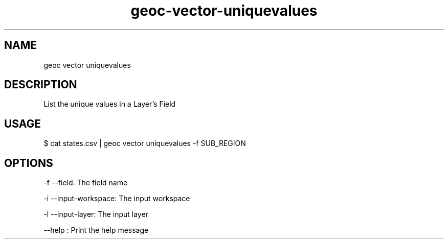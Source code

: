 .TH "geoc-vector-uniquevalues" "1" "20 December 2014" "version 0.1"
.SH NAME
geoc vector uniquevalues
.SH DESCRIPTION
List the unique values in a Layer's Field
.SH USAGE
$ cat states.csv | geoc vector uniquevalues -f SUB_REGION
.SH OPTIONS
-f --field: The field name
.PP
-i --input-workspace: The input workspace
.PP
-l --input-layer: The input layer
.PP
--help : Print the help message
.PP

